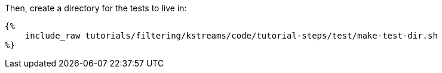 Then, create a directory for the tests to live in:

+++++
<pre class="snippet"><code class="bash">{%
    include_raw tutorials/filtering/kstreams/code/tutorial-steps/test/make-test-dir.sh
%}</code></pre>
+++++
